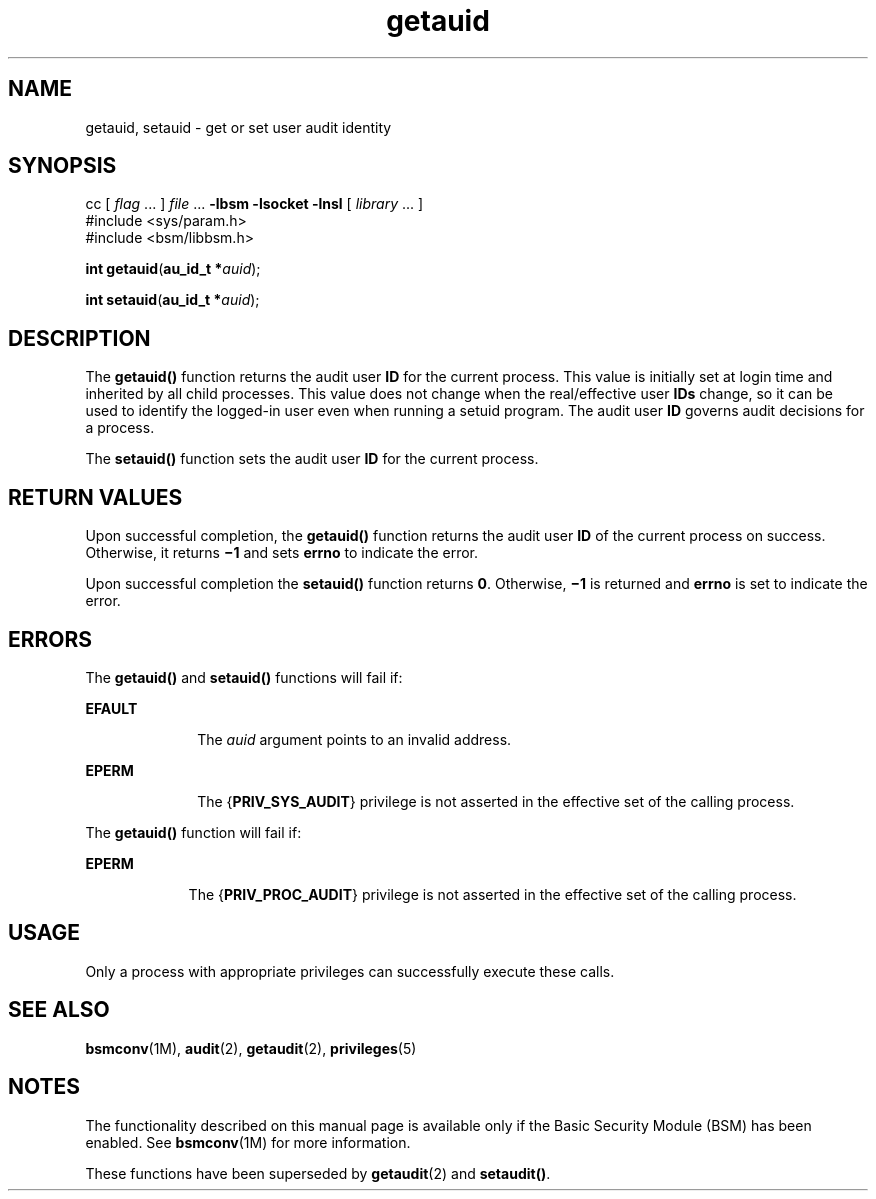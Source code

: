 '\" te
.\" CDDL HEADER START
.\"
.\" The contents of this file are subject to the terms of the
.\" Common Development and Distribution License (the "License").  
.\" You may not use this file except in compliance with the License.
.\"
.\" You can obtain a copy of the license at usr/src/OPENSOLARIS.LICENSE
.\" or http://www.opensolaris.org/os/licensing.
.\" See the License for the specific language governing permissions
.\" and limitations under the License.
.\"
.\" When distributing Covered Code, include this CDDL HEADER in each
.\" file and include the License file at usr/src/OPENSOLARIS.LICENSE.
.\" If applicable, add the following below this CDDL HEADER, with the
.\" fields enclosed by brackets "[]" replaced with your own identifying
.\" information: Portions Copyright [yyyy] [name of copyright owner]
.\"
.\" CDDL HEADER END
.\" Copyright (c) 2005, Sun Microsystems, Inc.  All Rights Reserved.
.TH getauid 2 "31 Mar 2005" "SunOS 5.11" "System Calls"
.SH NAME
getauid, setauid \- get or set user audit identity
.SH SYNOPSIS
.LP
.nf
cc [ \fIflag\fR ... ] \fIfile\fR ... \fB-lbsm\fR \fB -lsocket \fR \fB -lnsl \fR  [ \fIlibrary\fR ... ]
#include <sys/param.h>
#include <bsm/libbsm.h>

\fBint\fR \fBgetauid\fR(\fBau_id_t *\fR\fIauid\fR);
.fi

.LP
.nf
\fBint\fR \fBsetauid\fR(\fBau_id_t *\fR\fIauid\fR);
.fi

.SH DESCRIPTION
.LP
The \fBgetauid()\fR function returns the audit user \fBID\fR for the current process. This value is initially set at login time and inherited by all child processes. This value does not change when the real/effective user \fBIDs\fR
change, so it can be used to identify the logged-in user even when running a setuid program. The audit user \fBID\fR governs audit decisions for a process.
.LP
The \fBsetauid()\fR function sets the audit user \fBID\fR for the current process.
.SH RETURN VALUES
.LP
Upon successful completion, the \fBgetauid()\fR function returns the audit user \fBID\fR of the current process on success. Otherwise, it returns \fB\(mi1\fR and sets \fBerrno\fR to indicate the error.
.LP
Upon successful completion the \fBsetauid()\fR function returns \fB0\fR. Otherwise, \fB\(mi1\fR is returned and \fBerrno\fR is set to indicate the error.
.SH ERRORS
.LP
The \fBgetauid()\fR and \fBsetauid()\fR functions will fail if:
.sp
.ne 2
.mk
.na
\fB\fBEFAULT\fR\fR
.ad
.RS 10n
.rt  
The \fIauid\fR argument points to an invalid address.
.RE

.sp
.ne 2
.mk
.na
\fB\fBEPERM\fR\fR
.ad
.RS 10n
.rt  
The {\fBPRIV_SYS_AUDIT\fR} privilege is not asserted in the effective set of the calling process.
.RE

.LP
The \fBgetauid()\fR function will fail if:
.sp
.ne 2
.mk
.na
\fB\fBEPERM\fR\fR
.ad
.RS 9n
.rt  
The {\fBPRIV_PROC_AUDIT\fR} privilege is not asserted in the effective set of the calling process.
.RE

.SH USAGE
.LP
Only a process with appropriate privileges can successfully execute these calls.
.SH SEE ALSO
.LP
\fBbsmconv\fR(1M), \fBaudit\fR(2), \fBgetaudit\fR(2), \fBprivileges\fR(5)
.SH NOTES
.LP
The functionality described on this manual page is available only if the Basic Security Module (BSM) has been enabled.  See \fBbsmconv\fR(1M) for more information.
.LP
These functions have been superseded by \fBgetaudit\fR(2) and \fBsetaudit()\fR.
